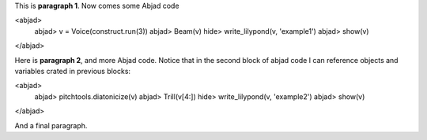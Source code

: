 This is **paragraph 1**.
Now comes some Abjad code

<abjad>
   abjad> v = Voice(construct.run(3))
   abjad> Beam(v)
   hide> write_lilypond(v, 'example1')
   abjad> show(v)
</abjad>

Here is **paragraph 2**, and more Abjad code.
Notice that in the second block of abjad code I can reference objects and variables crated in previous blocks:

<abjad>
   abjad> pitchtools.diatonicize(v)
   abjad> Trill(v[4:])
   hide> write_lilypond(v, 'example2')
   abjad> show(v)
</abjad>


And a final paragraph.

